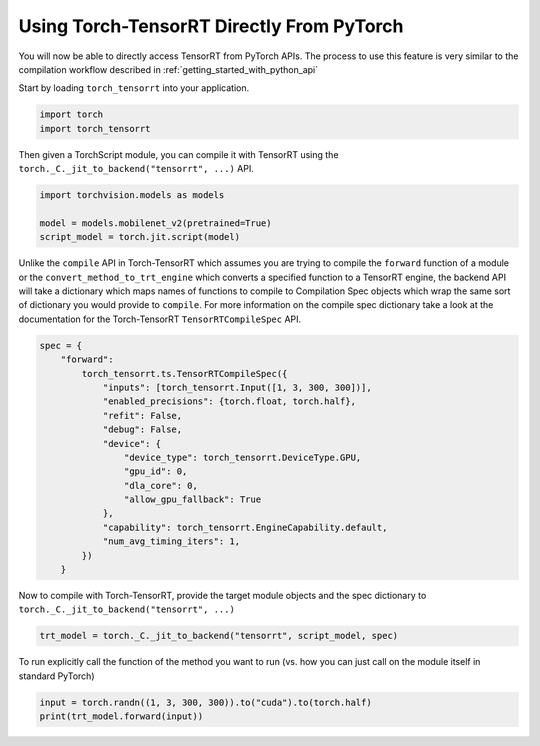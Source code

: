 .. _use_from_pytorch:

Using Torch-TensorRT Directly From PyTorch
============================================

You will now be able to directly access TensorRT from PyTorch APIs. The process to use this feature
is very similar to the compilation workflow described in :ref:`getting_started_with_python_api`

Start by loading ``torch_tensorrt`` into your application.

.. code-block:: python

    import torch
    import torch_tensorrt


Then given a TorchScript module, you can compile it with TensorRT using the ``torch._C._jit_to_backend("tensorrt", ...)`` API.

.. code-block:: python

    import torchvision.models as models

    model = models.mobilenet_v2(pretrained=True)
    script_model = torch.jit.script(model)

Unlike the ``compile`` API in Torch-TensorRT which assumes you are trying to compile the ``forward`` function of a module
or the ``convert_method_to_trt_engine`` which converts a specified function to a TensorRT engine, the backend API
will take a dictionary which maps names of functions to compile to Compilation Spec objects which wrap the same
sort of dictionary you would provide to ``compile``. For more information on the compile spec dictionary take a look
at the documentation for the Torch-TensorRT ``TensorRTCompileSpec`` API.

.. code-block:: python

    spec = {
        "forward":
            torch_tensorrt.ts.TensorRTCompileSpec({
                "inputs": [torch_tensorrt.Input([1, 3, 300, 300])],
                "enabled_precisions": {torch.float, torch.half},
                "refit": False,
                "debug": False,
                "device": {
                    "device_type": torch_tensorrt.DeviceType.GPU,
                    "gpu_id": 0,
                    "dla_core": 0,
                    "allow_gpu_fallback": True
                },
                "capability": torch_tensorrt.EngineCapability.default,
                "num_avg_timing_iters": 1,
            })
        }

Now to compile with Torch-TensorRT, provide the target module objects and the spec dictionary to ``torch._C._jit_to_backend("tensorrt", ...)``

.. code-block:: python

    trt_model = torch._C._jit_to_backend("tensorrt", script_model, spec)

To run explicitly call the function of the method you want to run (vs. how you can just call on the module itself in standard PyTorch)

.. code-block:: python

    input = torch.randn((1, 3, 300, 300)).to("cuda").to(torch.half)
    print(trt_model.forward(input))
